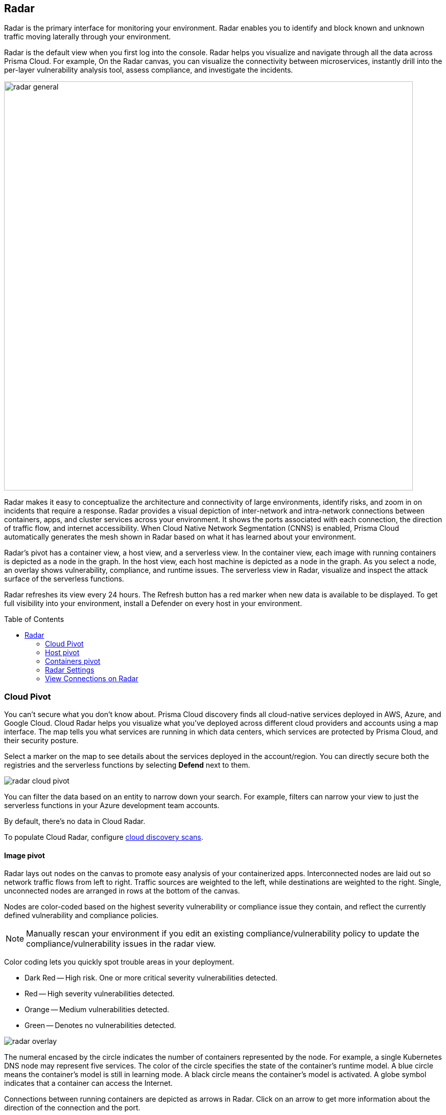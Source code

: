 :toc: macro
[#radar]
== Radar

Radar is the primary interface for monitoring your environment.
Radar enables you to identify and block known and unknown traffic moving laterally through your environment.

Radar is the default view when you first log into the console.
Radar helps you visualize and navigate through all the data across Prisma Cloud.
For example, On the Radar canvas, you can visualize the connectivity between microservices, instantly drill into the per-layer vulnerability analysis tool, assess compliance, and investigate the incidents.

image::runtime-security/radar_general.png[width=800]

Radar makes it easy to conceptualize the architecture and connectivity of large environments, identify risks, and zoom in on incidents that require a response.
Radar provides a visual depiction of inter-network and intra-network connections between containers, apps, and cluster services across your environment.
It shows the ports associated with each connection, the direction of traffic flow, and internet accessibility.
When Cloud Native Network Segmentation (CNNS) is enabled, Prisma Cloud automatically generates the mesh shown in Radar based on what it has learned about your environment.

Radar's pivot has a container view, a host view, and a serverless view.
In the container view, each image with running containers is depicted as a node in the graph.
In the host view, each host machine is depicted as a node in the graph.
As you select a node, an overlay shows vulnerability, compliance, and runtime issues.
The serverless view in Radar, visualize and inspect the attack surface of the serverless functions.

Radar refreshes its view every 24 hours.
The Refresh button has a red marker when new data is available to be displayed.
To get full visibility into your environment, install a Defender on every host in your environment.

toc::[]

[#cloud-pivot]
=== Cloud Pivot

You can't secure what you don't know about.
Prisma Cloud discovery finds all cloud-native services deployed in AWS, Azure, and Google Cloud.
Cloud Radar helps you visualize what you've deployed across different cloud providers and accounts using a map interface.
The map tells you what services are running in which data centers, which services are protected by Prisma Cloud, and their security posture.

Select a marker on the map to see details about the services deployed in the account/region.
You can directly secure both the registries and the serverless functions by selecting *Defend* next to them.

image::runtime-security/radar_cloud_pivot.png[]

You can filter the data based on an entity to narrow down your search.
For example, filters can narrow your view to just the serverless functions in your Azure development team accounts.

By default, there's no data in Cloud Radar.

To populate Cloud Radar, configure xref:../cloud-service-providers/cloud-discovery.adoc[cloud discovery scans].

[#image-pivot]
==== Image pivot

Radar lays out nodes on the canvas to promote easy analysis of your containerized apps.
Interconnected nodes are laid out so network traffic flows from left to right.
Traffic sources are weighted to the left, while destinations are weighted to the right.
Single, unconnected nodes are arranged in rows at the bottom of the canvas.

Nodes are color-coded based on the highest severity vulnerability or compliance issue they contain, and reflect the currently defined vulnerability and compliance policies.

NOTE: Manually rescan your environment if you edit an existing compliance/vulnerability policy to update the compliance/vulnerability issues in the radar view.

Color coding lets you quickly spot trouble areas in your deployment.

* Dark Red -- High risk.
One or more critical severity vulnerabilities detected.
* Red -- High severity vulnerabilities detected.
* Orange -- Medium vulnerabilities detected.
* Green -- Denotes no vulnerabilities detected.

image::runtime-security/radar_overlay.png[]

The numeral encased by the circle indicates the number of containers represented by the node.
For example, a single Kubernetes DNS node may represent five services.
The color of the circle specifies the state of the container's runtime model.
A blue circle means the container's model is still in learning mode.
A black circle means the container's model is activated.
A globe symbol indicates that a container can access the Internet.

Connections between running containers are depicted as arrows in Radar.
Click on an arrow to get more information about the direction of the connection and the port.

image::runtime-security/radar_connections.png[]

The initial zoomed out view gives you a bird's-eye view of your deployments.
Deployments are grouped by namespace.
A red pool around a namespace indicates an incident occurred in a resource associated with that namespace.

image::runtime-security/radar_zoomed_out.png[width=800]

You can zoom-in to get details about each running container.
Select an individual pod to drill down into its vulnerability report, compliance report, runtime anomalies, and WAAS events.

image::runtime-security/radar_zoomed_in.png[width=800]

[#service-account-monitor]
==== Service account monitoring

Kubernetes has a rich RBAC model based on the notion of service and cluster roles.
This model is fundamental to the secure operation of the entire cluster because these roles control access to resources and services within namespaces and across the cluster.
While these service accounts can be manually inspected with `kubectl`, it's difficult to visualize and understand their scope at scale.

Radar provides a discovery and monitoring tool for service accounts.
Every service account associated with a resource in a cluster can easily be inspected.
For each account, Prisma Cloud shows detailed metadata describing the resources it has access to and the level of access it has to each of them.
This visualization makes it easy for security staff to understand role configuration, assess the level of access provided to each service account, and mitigate risks associated with overly broad permissions.

Clicking on a node opens an overlay, and reveals the service accounts associated with the resource.

image::runtime-security/radar_k8s_service_account.png[width=600]

Clicking on the service accounts lists the service roles and cluster roles.

image::runtime-security/radar_k8s_service_account_details.png[width=600]

Service account monitoring is available for Kubernetes and OpenShift clusters.
When you install the Defender DaemonSet, enable the 'Monitor service accounts' option.

[#istio-monitor]
==== Istio monitoring

When Defender DaemonSets are deployed with Istio monitoring enabled, Prisma Cloud can discover the service mesh and show you the connections for each service.
Services integrated with Istio display the Istio logo.

image::runtime-security/radar_map_istio.png[width=600]

Istio monitoring is available for Kubernetes and OpenShift clusters.
When you install the Defender DaemonSet, enable the 'Monitor Istio' option.

[#waas-connectivity-monitor]
==== WAAS connectivity monitor

xref:../waas/waas.adoc[WAAS] connectivity monitor monitors the connection between WAAS and the protected application.

WAAS connectivity monitor aggregates data on pages served by WAAS and the application responses.

In addition, it provides easy access to WAAS-related errors registered in the Defender logs (Defenders sends logs to the Console every hour).
a
WAAS monitoring is only available when you select an image or host protected by WAAS.

image::runtime-security/waas_radar_monitor.png[width=1000]

* *Last updated* - Most recent time when WAAS monitoring data was sent from the Defenders to the Console (Defender logs are sent to the Console on an hourly basis). By clicking on the *refresh* button users can initiate sending of newer data.

* *Aggregation start time* - Time when data aggregation began. By clicking on the *reset* button users can reset all counters.

* *WAAS errors* - To view recent errors related to a monitored image or host, click the *View recent errors* link.

* *WAAS statistics:*

** __Incoming requests__ - Count of HTTP requests inspected by WAAS since the start of aggregation.

** __Forwarded requests__ - Count of HTTP requests forwarded by WAAS to the protected application.

** __Interstitial pages served__ - Count of interstitial pages served by WAAS (interstitial pages are served once xref:../waas/waas-advanced-settings.adoc#prisma_session[Prisma Sessions Cookies] are enabled).

** __reCAPTCHAs served__ - Count of reCAPTCHA challenges served by WAAS (when enabled as part of xref:../waas/waas-bot-protection.adoc[bot protection]).

** __Blocked requests__ - Count of HTTP requests blocked by WAAS since the start of aggregation.

** __Inspection limit exceeded__ - Count of HTTP requests since the start of aggregation, in which the body content length exceeded the inspection limit set in the xref:../waas/waas-advanced-settings.adoc[advanced settings].

** __Parsing errors__ - Count of HTTP requests since the start of aggregation, where WAAS encountered an error when trying to parse the message body according to the `Content-Type` HTTP request header.

* *Application statistics*

** Count of server responses returned from the protected application to WAAS grouped by HTTP response code prefix

** Count of timeouts (a timeout is counted when a request is forwarded by WAAS to the protected application with no response received within the set timeout period).


NOTE: Existing WAAS and application statistics counts will be lost once users reset the aggregation start time. *`Reset`* will *not* affect WAAS errors and will not cause recent errors to be lost.

For more details on WAAS deployment, monitoring and troubleshooting, refer to the xref:../waas/deploy-waas/deploy-waas.adoc[WAAS deployment page].

[#host-pivot]
=== Host pivot

The Radar view shows the hosts in your environment, how these hosts communicate with each other over the network, and their security posture.

Each node in the host pivot represents a host machine.
The mesh shows host-to-host communication.

The color of a node represents the most severe issue detected.

* Dark Red -- High risk.
One or more critical severity issues detected.
* Red -- High severity issues detected.
* Orange -- Medium issues detected.
* Green -- No issues detected.

When you click on a node, an overlay shows a summary of all the information Prisma Cloud knows about the host.
Use the links to drill down into scan reports, audits, and other data.

image::runtime-security/radar_host_pivot.png[width=800]

[#cluster-pivot]
=== Containers pivot

Radar segments your environment by cluster.
The main view lists all clusters in your environment. You can view information about each cluster such as its cloud provider, number of namespaces, and number of hosts in the cluster.
Clicking a card open the image pivot, which shows you all the namespaces and containers in the cluster.

image::runtime-security/radar_clusters_pivot.png[width=800]

Defenders report which resources belong to which cluster.
For managed clusters, Prisma Cloud automatically retrieves the name from the cloud provider.
As a fallback, Prisma Cloud can retrieve the name from your `kubeconfig` file.
Finally, you can manually specify the cluster name.

The cluster pivot is currently supported for Kubernetes, OpenShift, and ECS clusters only.
All other running containers in your environment are collected in the *Non-Cluster Containers* view.

[#radar-settings]
[.task]
=== Radar Settings

You can enable network monitoring for containers and hosts.

[.procedure]
. Log in to Prisma Cloud Console.

. Select *Compute > Radars > Settings*.

. Enable CNNS for hosts and containers.
+
Enable *Container network monitoring* and *Host network monitoring*.
+
image::runtime-security/cnns-enable.png[width=400]

[#add-network-objects]
[.task]
==== Add Network Objects

A network object is an entity or resource that your host or application interacts with and these can be internal or external entities including non-containerized services.
For example, a payment gateway might pass information to an external service to verify transactions.

For hosts:: You can configure network objects to enforce traffic destined from a host to a subnet or another host.
For containers:: You can configure network objects to enforce traffic destined from a container (referred to as an image) to a DNS, subnet, or to another container.

When a connection is established between two entities in your environment, CNNS policy evaluates the first rule where both source and destination match. If there are no matching rules, it allows the connection.

[.procedure]

. Log in to Prisma Cloud Console.

. Create a network object.
+
After you create a network object, Radar shows any connection established to the network object.
+
.. Select *Compute > Radars > Settings > Add Network Object*.
.. Enter a Name.
.. Select the Type.
+
For containers (referred to as an image) and hosts, you must select the scope from a Collection.
Some example network objects are:
+
* Type: Subnet; Value: 127.0.0.1/32
* Type: Subnet; Value: 151.101.0.0./16
* Type: DNS; Value: google.com
* Type: Host; Value: Name of the host from a xref:../configure/collections.adoc[collection] you have already defined.
* Type: Image; Value: Name of the containerimage from a collection you have already defined.
+
A subnet network object can reference a range of IP addresses or a single IP address in a CIDR format.
+
NOTE: If a rule alerts or prevents outgoing connections to a subnet, traffic will be blocked even if you have defined rules that allow some of those ports for containers/hosts that may be running on machines with IPs from the subnet.

[#view-connections-radar]
=== View Connections on Radar

Radar helps you visualize the connections for a typical microservices app and view your microsegmentation policy, which is an aggregation of all your rules.

image::runtime-security/cnns-container-radar.png[width=600]

When a connection is observed, the dotted line becomes a solid line, and the CNNS policy is evaluated for a match.
If there is a matching rule, the color of the port number reflects the matching rule's configured effect.
Yellow port numbers represent connections that raised an alert.
Orange port numbers represent connections that were blocked.

If there's no matching rule, by default the connection is allowed.
The port number is in gray to indicate that the connection was observed, but there was no matching rule.
As a best practice, review the port numbers in gray to assess the need to add additional rules for enforcement.

NOTE: If CNNS is disabled, you cannot view outgoing connections to external IP addresses.

